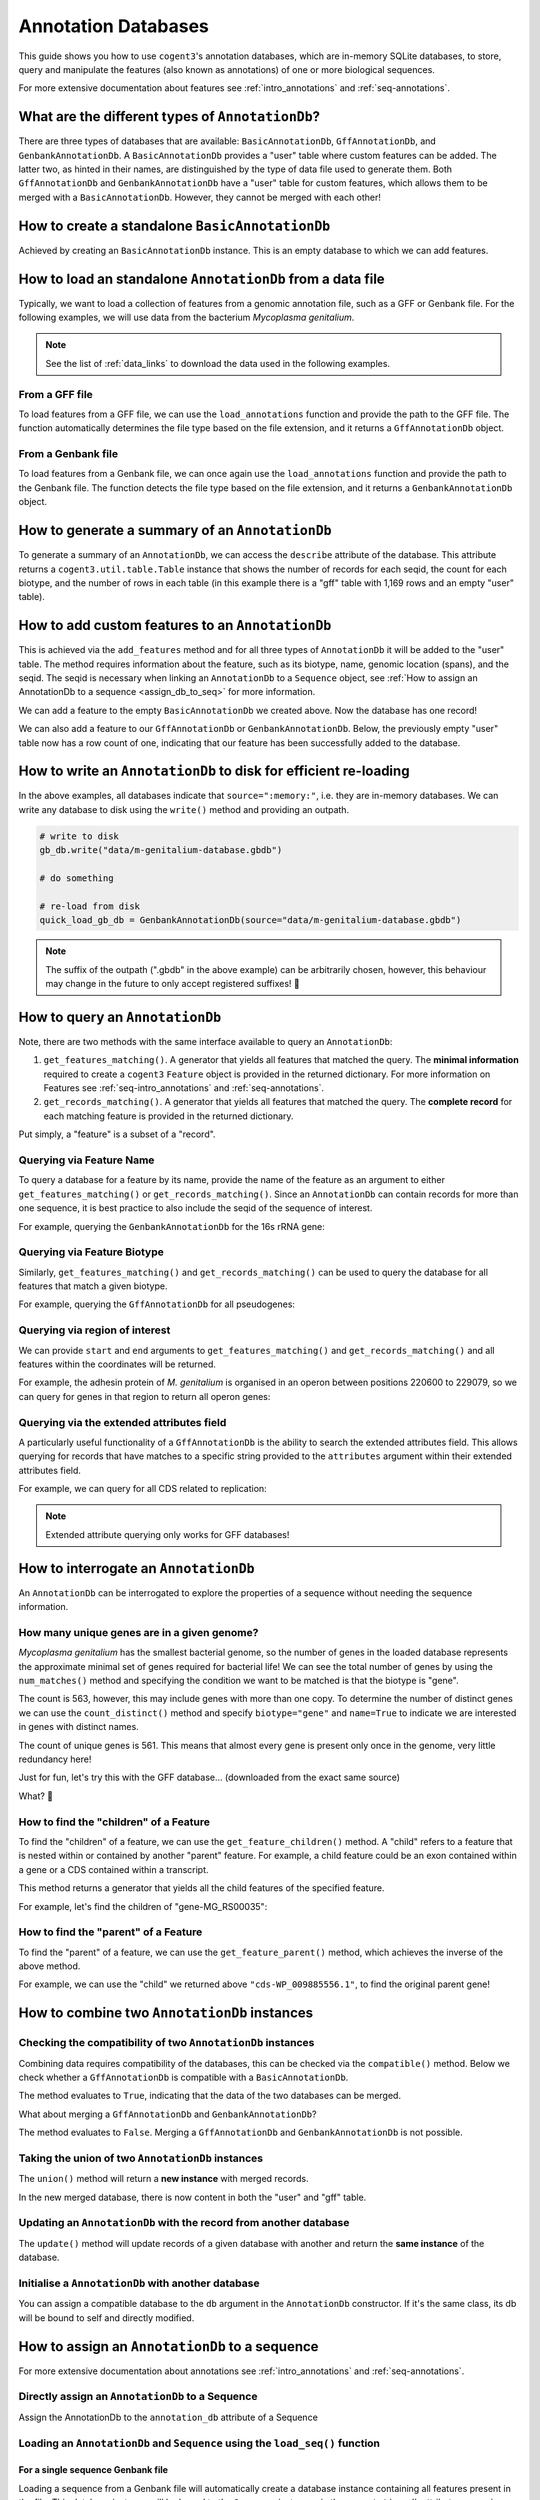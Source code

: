 .. jupyter-execute::
    :hide-code:

    import set_working_directory


Annotation Databases
--------------------

This guide shows you how to use ``cogent3``'s annotation databases, which are in-memory SQLite databases, to store, query and manipulate the features (also known as annotations) of one or more biological sequences.

For more extensive documentation about features see :ref:`intro_annotations` and :ref:`seq-annotations`.

What are the different types of ``AnnotationDb``?
^^^^^^^^^^^^^^^^^^^^^^^^^^^^^^^^^^^^^^^^^^^^^^^^^

There are three types of databases that are available: ``BasicAnnotationDb``, ``GffAnnotationDb``, and ``GenbankAnnotationDb``. A ``BasicAnnotationDb`` provides a "user" table where custom features can be added. The latter two, as hinted in their names, are distinguished by the type of data file used to generate them. Both ``GffAnnotationDb`` and ``GenbankAnnotationDb`` have a "user" table for custom features, which allows them to be merged with a ``BasicAnnotationDb``. However, they cannot be merged with each other!

How to create a standalone ``BasicAnnotationDb``
^^^^^^^^^^^^^^^^^^^^^^^^^^^^^^^^^^^^^^^^^^^^^^^^

Achieved by creating an ``BasicAnnotationDb`` instance. This is an empty database to which we can add features.

.. jupyter-execute::
    :raises:

    from cogent3.core.annotation_db import BasicAnnotationDb

    anno_db = BasicAnnotationDb()
    anno_db
    
How to load an standalone ``AnnotationDb`` from a data file
^^^^^^^^^^^^^^^^^^^^^^^^^^^^^^^^^^^^^^^^^^^^^^^^^^^^^^^^^^^

Typically, we want to load a collection of features from a genomic annotation file, such as a GFF or Genbank file. For the following examples, we will use data from the bacterium *Mycoplasma genitalium*.

.. note:: See the list of :ref:`data_links` to download the data used in the following examples.

From a GFF file
"""""""""""""""

To load features from a GFF file, we can use the ``load_annotations`` function and provide the path to the GFF file. The function automatically determines the file type based on the file extension, and it returns a ``GffAnnotationDb`` object.

.. jupyter-execute::
    :raises:

    from cogent3 import load_annotations

    gff_db = load_annotations(path="data/mycoplasma-genitalium.gff")
    gff_db

From a Genbank file
"""""""""""""""""""

To load features from a Genbank file, we can once again use the ``load_annotations`` function and provide the path to the Genbank file. The function detects the file type based on the file extension, and it returns a ``GenbankAnnotationDb`` object.

.. jupyter-execute::
    :raises:

    from cogent3 import load_annotations

    gb_db = load_annotations(path="data/mycoplasma-genitalium.gb")
    gb_db

How to generate a summary of an ``AnnotationDb``
^^^^^^^^^^^^^^^^^^^^^^^^^^^^^^^^^^^^^^^^^^^^^^^^

To generate a summary of an ``AnnotationDb``, we can access the ``describe`` attribute of the database. This attribute returns a ``cogent3.util.table.Table`` instance that shows the number of records for each seqid, the count for each biotype, and the number of rows in each table (in this example there is a "gff" table with 1,169 rows and an empty "user" table).

.. jupyter-execute::
    :raises:

    summary = gff_db.describe
    summary

How to add custom features to an ``AnnotationDb``
^^^^^^^^^^^^^^^^^^^^^^^^^^^^^^^^^^^^^^^^^^^^^^^^^

This is achieved via the ``add_features`` method and for all three types of ``AnnotationDb`` it will be added to the "user" table. The method requires information about the feature, such as its biotype, name, genomic location (spans), and the seqid. The seqid is necessary when linking an ``AnnotationDb`` to a ``Sequence`` object, see :ref:`How to assign an AnnotationDb to a sequence <assign_db_to_seq>` for more information.

We can add a feature to the empty ``BasicAnnotationDb`` we created above. Now the database has one record!

.. jupyter-execute::
    :raises:

     anno_db.add_feature(
               seqid="NC_000908",
               biotype="gene",
               name="interesting_gene",
               spans=[(1, 4)],
               strand="+",
                )
    anno_db.describe

We can also add a feature to our ``GffAnnotationDb`` or ``GenbankAnnotationDb``. Below, the previously empty "user" table now has a row count of one, indicating that our feature has been successfully added to the database.

.. jupyter-execute::
    :raises:

    gff_db.add_feature(
        seqid="seq1",
        biotype="gene",
        name="interesting_gene",
        spans=[(1, 4)],
        strand="+",
    )
    gff_db.describe[-2:, :] # showing just last two rows

How to write an ``AnnotationDb`` to disk for efficient re-loading
^^^^^^^^^^^^^^^^^^^^^^^^^^^^^^^^^^^^^^^^^^^^^^^^^^^^^^^^^^^^^^^^^

In the above examples, all databases indicate that ``source=":memory:"``, i.e. they are in-memory databases. We can write any database to disk using the ``write()`` method and providing an outpath.

.. code-block:: python

    # write to disk
    gb_db.write("data/m-genitalium-database.gbdb")

    # do something

    # re-load from disk
    quick_load_gb_db = GenbankAnnotationDb(source="data/m-genitalium-database.gbdb")

.. note:: The suffix of the outpath (".gbdb" in the above example) can be arbitrarily chosen, however, this behaviour may change in the future to only accept registered suffixes! 👀

How to query an ``AnnotationDb``
^^^^^^^^^^^^^^^^^^^^^^^^^^^^^^^^

Note, there are two methods with the same interface available to query an ``AnnotationDb``:

1. ``get_features_matching()``. A generator that yields all features that matched the query. The **minimal information** required to create a ``cogent3`` ``Feature`` object is provided in the returned dictionary. For more information on Features see :ref:`seq-intro_annotations` and :ref:`seq-annotations`.

2. ``get_records_matching()``. A generator that yields all features that matched the query. The **complete record** for each matching feature is provided in the returned dictionary.

Put simply, a "feature" is a subset of a "record".

Querying via Feature Name
"""""""""""""""""""""""""

To query a database for a feature by its name, provide the name of the feature as an argument to either ``get_features_matching()`` or ``get_records_matching()``. Since an ``AnnotationDb`` can contain records for more than one sequence, it is best practice to also include the seqid of the sequence of interest.

For example, querying the ``GenbankAnnotationDb`` for the 16s rRNA gene:

.. jupyter-execute::
    :raises:

    mg_16s = list(
        gb_db.get_features_matching(
            name="MG_RS00775", biotype="gene", seqid="NC_000908"
        )
    )
    mg_16s

Querying via Feature Biotype
""""""""""""""""""""""""""""

Similarly, ``get_features_matching()`` and ``get_records_matching()`` can be used to query the database for all features that match a given biotype.

For example, querying the ``GffAnnotationDb`` for all pseudogenes:

.. jupyter-execute::
    :raises:

    pseudogenes = list(gff_db.get_features_matching(biotype="pseudogene"))
    pseudogenes[:2] # showing just the first two

Querying via region of interest
"""""""""""""""""""""""""""""""

We can provide ``start`` and ``end`` arguments to ``get_features_matching()`` and ``get_records_matching()`` and all features within the coordinates will be returned.

For example, the adhesin protein of *M. genitalium* is organised in an operon between positions 220600 to 229079, so we can query for genes in that region to return all operon genes:

.. jupyter-execute::
    :raises:

    operon_cds = list(
        gff_db.get_features_matching(start=220600, end=229067, biotype="CDS")
    )
    operon_cds

Querying via the extended attributes field
""""""""""""""""""""""""""""""""""""""""""

A particularly useful functionality of a ``GffAnnotationDb`` is the ability to search the extended attributes field. This allows querying for records that have matches to a specific string provided to the ``attributes`` argument within their extended attributes field.

For example, we can query for all CDS related to replication:

.. jupyter-execute::
    :raises:

    replication_records = list(
        gff_db.get_records_matching(attributes="replication", biotype="CDS")
    )
    replication_records[0] # showing just the first match

.. note:: Extended attribute querying only works for GFF databases!

How to interrogate an ``AnnotationDb``
^^^^^^^^^^^^^^^^^^^^^^^^^^^^^^^^^^^^^^

An ``AnnotationDb`` can be interrogated to explore the properties of a sequence without needing the sequence information.

How many unique genes are in a given genome?
""""""""""""""""""""""""""""""""""""""""""""

*Mycoplasma genitalium* has the smallest bacterial genome, so the number of genes in the loaded database represents the approximate minimal set of genes required for bacterial life! We can see the total number of genes by using the ``num_matches()`` method and specifying the condition we want to be matched is that the biotype is "gene".

.. jupyter-execute::
    :raises:

    gb_db.num_matches(biotype="gene")

The count is 563, however, this may include genes with more than one copy. To determine the number of distinct genes we can use the ``count_distinct()`` method and specify ``biotype="gene"`` and ``name=True`` to indicate we are interested in genes with distinct names.

.. jupyter-execute::
    :raises:

    total_genes = gb_db.count_distinct(biotype="gene", name=True)
    single_copy = total_genes[total_genes.columns["count"] == 1, :]
    len(single_copy)

The count of unique genes is 561. This means that almost every gene is present only once in the genome, very little redundancy here!

Just for fun, let's try this with the GFF database... (downloaded from the exact same source)

.. jupyter-execute::
    :raises:

    total_genes = gff_db.num_matches(biotype="gene")
    print("total genes: ", total_genes)
    genes = gff_db.count_distinct(biotype="gene", name=True)
    single_copy = genes[genes.columns["count"] == 1, :]
    print("single copy genes: ", len(single_copy))

What? 🤯

How to find the "children" of a Feature
"""""""""""""""""""""""""""""""""""""""

To find the "children" of a feature, we can use the ``get_feature_children()`` method. A "child" refers to a feature that is nested within or contained by another "parent" feature. For example, a child feature could be an exon contained within a gene or a CDS contained within a transcript.

This method returns a generator that yields all the child features of the specified feature.

For example, let's find the children of "gene-MG_RS00035":

.. jupyter-execute::
    :raises:

    children = list(gff_db.get_feature_children(name="gene-MG_RS00035"))
    children

How to find the "parent" of a Feature
"""""""""""""""""""""""""""""""""""""

To find the "parent" of a feature, we can use the ``get_feature_parent()`` method, which achieves the inverse of the above method.

For example, we can use the "child" we returned above ``"cds-WP_009885556.1"``, to find the original parent gene!

.. jupyter-execute::
    :raises:

    parents = list(gff_db.get_feature_parent(name="cds-WP_009885556.1"))
    parents

How to combine two ``AnnotationDb`` instances
^^^^^^^^^^^^^^^^^^^^^^^^^^^^^^^^^^^^^^^^^^^^^

Checking the compatibility of two ``AnnotationDb`` instances
""""""""""""""""""""""""""""""""""""""""""""""""""""""""""""

Combining data requires compatibility of the databases, this can be checked via the ``compatible()`` method. Below we check whether a ``GffAnnotationDb`` is compatible with a ``BasicAnnotationDb``.

.. jupyter-execute::
    :raises:

    gff_db.compatible(anno_db)

The method evaluates to ``True``, indicating that the data of the two databases can be merged.

What about merging a ``GffAnnotationDb`` and ``GenbankAnnotationDb``?

.. jupyter-execute::
    :raises:

    gff_db.compatible(gb_db)

The method evaluates to ``False``. Merging a ``GffAnnotationDb`` and ``GenbankAnnotationDb`` is not possible.

Taking the union of two ``AnnotationDb`` instances
""""""""""""""""""""""""""""""""""""""""""""""""""

The ``union()`` method will return a **new instance** with merged records.

.. jupyter-execute::
    :raises:

    union_db = gb_db.union(anno_db)
    union_db.describe[-2:, :]

In the new merged database, there is now content in both the "user" and "gff" table.

Updating an ``AnnotationDb`` with the record from another database
""""""""""""""""""""""""""""""""""""""""""""""""""""""""""""""""""

The ``update()`` method will update records of a given database with another and return the **same instance** of the database.

.. jupyter-execute::
    :raises:

    gff_db.update(anno_db)
    gff_db.describe[-2:, :]

Initialise a ``AnnotationDb`` with another database
"""""""""""""""""""""""""""""""""""""""""""""""""""

You can assign a compatible database to the ``db`` argument in the ``AnnotationDb`` constructor. If it's the same class, its db will be bound to self and directly modified.

.. jupyter-execute::
    :raises:

    from cogent3.core.annotation_db import GenbankAnnotationDb
    
    new_gb_db = GenbankAnnotationDb(source="m-genitalium-database.gbdb", db=anno_db)
    new_gb_db

.. _assign_db_to_seq:

How to assign an ``AnnotationDb`` to a sequence
^^^^^^^^^^^^^^^^^^^^^^^^^^^^^^^^^^^^^^^^^^^^^^^

For more extensive documentation about annotations see :ref:`intro_annotations` and :ref:`seq-annotations`.

Directly assign an ``AnnotationDb`` to a Sequence
"""""""""""""""""""""""""""""""""""""""""""""""""

Assign the AnnotationDb to the ``annotation_db`` attribute of a Sequence

.. jupyter-execute::
    :raises:

    from cogent3 import make_seq

    seq1 = make_seq(
        "AAGAAGAAGACCCCCAAAAAAAAAATTTTTTTTTTAAAAAGGGAACCCT",
        name="NC_000908",
        moltype="dna",
    )

    seq1.annotation_db = anno_db
    seq1.annotation_db

Loading an ``AnnotationDb`` and ``Sequence`` using the ``load_seq()`` function
"""""""""""""""""""""""""""""""""""""""""""""""""""""""""""""""""""""""""""""""

For a single sequence Genbank file
++++++++++++++++++++++++++++++++++

Loading a sequence from a Genbank file will automatically create a database instance containing all features present in the file. This database instance will be bound to the ``Sequence`` instance via the ``.annotation_db`` attribute, accessing this attribute displays a representation of the bound annotations.

.. jupyter-execute::
    :raises:

    from cogent3 import load_seq

    gb_seq = load_seq("data/mycoplasma-genitalium.gb")
    gb_seq.annotation_db

For a single sequence FASTA file and an associated GFF annotation file
++++++++++++++++++++++++++++++++++++++++++++++++++++++++++++++++++++++

Data can be loaded by providing the path to the gff file to the ``annotation_path`` argument of ``load_seq()``.

.. jupyter-execute::
    :raises:

    gff_seq = load_seq(
        "data/mycoplasma-genitalium.fa",
        annotation_path="data/mycoplasma-genitalium.gff",
    )
    gff_seq.annotation_db

.. note:: This assumes an exact match of the sequence name between files!

In the above example, the sequence name in the fasta file does not match any records in the gff3 file (it is ``"NC_000908.2 Mycoplasmoides genitalium G37, complete sequence"`` in the former, and ``"NC_000908.2"`` in the latter). However, if you are confident that they are related, then you can use the ``label_to_name`` argument of ``load_seq()`` to change the sequence name as follows:

.. jupyter-execute::
    :raises:

    seq = load_seq(
        "data/mycoplasma-genitalium.fa",
        annotation_path="data/mycoplasma-genitalium.gff",
        label_to_name=lambda x: x.split()[0],
    )
    seq.annotation_db
